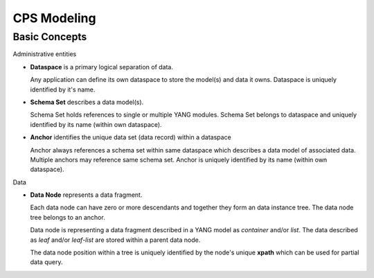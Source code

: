.. This work is licensed under a Creative Commons Attribution 4.0 International License.
.. http://creativecommons.org/licenses/by/4.0
.. Copyright (C) 2021 Pantheon.tech
.. _modeling:

CPS Modeling
############

Basic Concepts
==============

Administrative entities

- **Dataspace** is a primary logical separation of data.

  Any application can define its own dataspace to store the model(s) and data it owns.
  Dataspace is uniquely identified by it's name.

- **Schema Set** describes a data model(s).

  Schema Set holds references to single or multiple YANG modules. Schema Set belongs to dataspace
  and uniquely identified by its name (within own dataspace).

- **Anchor** identifies the unique data set (data record) within a dataspace

  Anchor always references a schema set within same dataspace which describes a data model of associated data.
  Multiple anchors may reference same schema set. Anchor is uniquely identified by its name (within own dataspace).

Data

- **Data Node** represents a data fragment.

  Each data node can have zero or more descendants and together they form an data instance tree.
  The data node tree belongs to an anchor.

  Data node is representing a data fragment described in a YANG model as *container* and/or *list*.
  The data described as *leaf* and/or *leaf-list* are stored within a parent data node.

  The data node position within a tree is uniquely identified by the node's unique **xpath** which can be used
  for partial data query.




